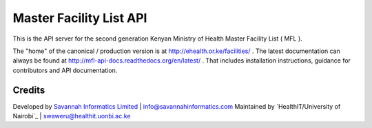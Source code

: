 Master Facility List API
===========================
.. image:: https://circleci.com/gh/MasterFacilityList/mfl_api.svg?style=shield
    :target: https://circleci.com/gh/MasterFacilityList/mfl_api

.. image:: https://badge.fury.io/py/mfl.svg
    :target: http://badge.fury.io/py/mfl

.. image:: https://readthedocs.org/projects/mfl-api-docs/badge/?version=latest
    :target: http://mfl-api-docs.readthedocs.org/en/latest/?badge=latest
    :alt: Documentation Status


.. image:: https://badges.gitter.im/Join%20Chat.svg
   :alt: Join the chat at https://gitter.im/MasterFacilityList/mfl_api
   :target: https://gitter.im/MasterFacilityList/mfl_api?utm_source=badge&utm_medium=badge&utm_campaign=pr-badge&utm_content=badge

.. image:: https://requires.io/github/MasterFacilityList/mfl_api/requirements.svg?branch=develop
     :target: https://requires.io/github/MasterFacilityList/mfl_api/requirements/?branch=develop
     :alt: Requirements Status

.. image:: https://www.quantifiedcode.com/api/v1/project/5512ed77922647478a419056baf3431c/badge.svg
  :target: https://www.quantifiedcode.com/app/project/5512ed77922647478a419056baf3431c
  :alt: Code issues


This is the API server for the second generation Kenyan Ministry of Health Master Facility List ( MFL ).

The "home" of the canonical / production version is at http://ehealth.or.ke/facilities/ . The latest documentation can always be found at http://mfl-api-docs.readthedocs.org/en/latest/ . That includes installation instructions, guidance for contributors and API documentation.


Credits
--------
Developed by `Savannah Informatics Limited`_ | info@savannahinformatics.com
Maintained by `HealthIT/University of Nairobi`_ | swaweru@healthit.uonbi.ac.ke

.. _Savannah Informatics Limited: http://savannahinformatics.com/
.. _HealthIT/UoN: http://healthit.uonbi.ac.ke/